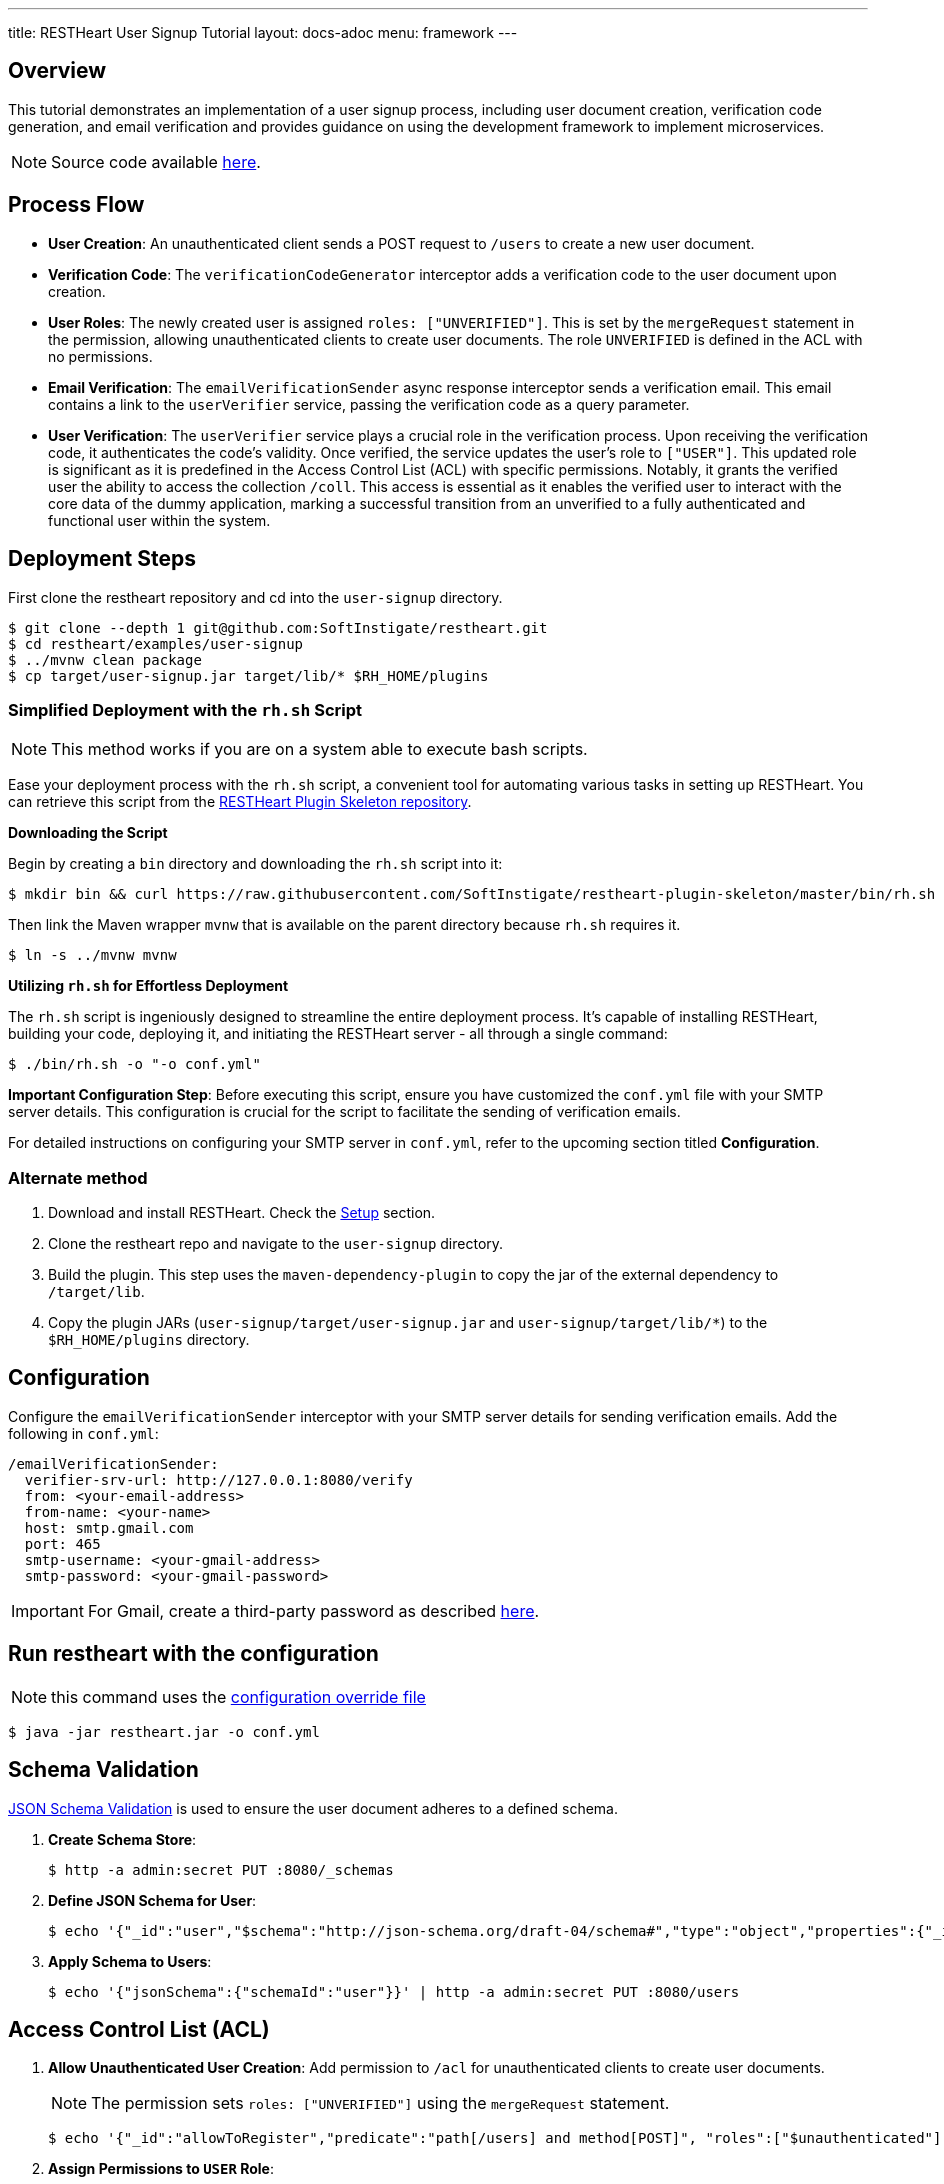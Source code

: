 ---
title: RESTHeart User Signup Tutorial
layout: docs-adoc
menu: framework
---

== Overview

This tutorial demonstrates an implementation of a user signup process, including user document creation, verification code generation, and email verification and provides guidance on using the development framework to implement microservices.

NOTE: Source code available https://github.com/SoftInstigate/restheart/tree/master/examples/user-signup[here].

== Process Flow

* *User Creation*: An unauthenticated client sends a POST request to `/users` to create a new user document.
* *Verification Code*: The `verificationCodeGenerator` interceptor adds a verification code to the user document upon creation.
* *User Roles*: The newly created user is assigned `roles: ["UNVERIFIED"]`. This is set by the `mergeRequest` statement in the permission, allowing unauthenticated clients to create user documents. The role `UNVERIFIED` is defined in the ACL with no permissions.
* *Email Verification*: The `emailVerificationSender` async response interceptor sends a verification email. This email contains a link to the `userVerifier` service, passing the verification code as a query parameter.
* *User Verification*: The `userVerifier` service plays a crucial role in the verification process. Upon receiving the verification code, it authenticates the code's validity. Once verified, the service updates the user's role to `["USER"]`. This updated role is significant as it is predefined in the Access Control List (ACL) with specific permissions. Notably, it grants the verified user the ability to access the collection `/coll`. This access is essential as it enables the verified user to interact with the core data of the dummy application, marking a successful transition from an unverified to a fully authenticated and functional user within the system.

== Deployment Steps

First clone the restheart repository and cd into the `user-signup` directory.

[source,bash]
----
$ git clone --depth 1 git@github.com:SoftInstigate/restheart.git
$ cd restheart/examples/user-signup
$ ../mvnw clean package
$ cp target/user-signup.jar target/lib/* $RH_HOME/plugins
----

=== Simplified Deployment with the `rh.sh` Script

NOTE: This method works if you are on a system able to execute bash scripts.

Ease your deployment process with the `rh.sh` script, a convenient tool for automating various tasks in setting up RESTHeart. You can retrieve this script from the link:https://github.com/SoftInstigate/restheart-plugin-skeleton[RESTHeart Plugin Skeleton repository].

**Downloading the Script**

Begin by creating a `bin` directory and downloading the `rh.sh` script into it:

[source,bash]
----
$ mkdir bin && curl https://raw.githubusercontent.com/SoftInstigate/restheart-plugin-skeleton/master/bin/rh.sh --output bin/rh.sh
----

Then link the Maven wrapper `mvnw` that is available on the parent directory because `rh.sh` requires it.

[source,bash]
----
$ ln -s ../mvnw mvnw
----

**Utilizing `rh.sh` for Effortless Deployment**

The `rh.sh` script is ingeniously designed to streamline the entire deployment process. It's capable of installing RESTHeart, building your code, deploying it, and initiating the RESTHeart server - all through a single command:

[source,bash]
----
$ ./bin/rh.sh -o "-o conf.yml"
----

**Important Configuration Step**: Before executing this script, ensure you have customized the `conf.yml` file with your SMTP server details. This configuration is crucial for the script to facilitate the sending of verification emails.

For detailed instructions on configuring your SMTP server in `conf.yml`, refer to the upcoming section titled **Configuration**.

=== Alternate method

1. Download and install RESTHeart. Check the link:/docs/setup[Setup] section.
2. Clone the restheart repo and navigate to the `user-signup` directory.
3. Build the plugin. This step uses the `maven-dependency-plugin` to copy the jar of the external dependency to `/target/lib`.
4. Copy the plugin JARs (`user-signup/target/user-signup.jar` and `user-signup/target/lib/*`) to the `$RH_HOME/plugins` directory.

== Configuration

Configure the `emailVerificationSender` interceptor with your SMTP server details for sending verification emails. Add the following in `conf.yml`:

[source,yml]
----
/emailVerificationSender:
  verifier-srv-url: http://127.0.0.1:8080/verify
  from: <your-email-address>
  from-name: <your-name>
  host: smtp.gmail.com
  port: 465
  smtp-username: <your-gmail-address>
  smtp-password: <your-gmail-password>
----

IMPORTANT: For Gmail, create a third-party password as described link:https://support.google.com/accounts/answer/185833?hl=en[here].

== Run restheart with the configuration

NOTE: this command uses the link:/docs/configuration#modify-the-configuration-with-an-override-file[configuration override file]

[source,bash]
----
$ java -jar restheart.jar -o conf.yml
----

== Schema Validation

link:https://restheart.org/docs/json-schema-validation/[JSON Schema Validation] is used to ensure the user document adheres to a defined schema.

1. *Create Schema Store*:
+
[source,bash]
----
$ http -a admin:secret PUT :8080/_schemas
----

2. *Define JSON Schema for User*:
+
[source,bash]
----
$ echo '{"_id":"user","$schema":"http://json-schema.org/draft-04/schema#","type":"object","properties":{"_id":{"type":"string","pattern":"^\\\w+@[a-zA-Z_]+?.[a-zA-Z]{2,3}$"},"password":{"type":"string"},"roles":{"type":"array","items":{"type":"string"}},"code":{"type":"string"}},"required":["_id","password"],"additionalProperties":false}' | http -a admin:secret POST :8080/_schemas
----

3. *Apply Schema to Users*:
+
[source,bash]
----
$ echo '{"jsonSchema":{"schemaId":"user"}}' | http -a admin:secret PUT :8080/users
----

== Access Control List (ACL)

1. *Allow Unauthenticated User Creation*: Add permission to `/acl` for unauthenticated clients to create user documents.
+
NOTE: The permission sets `roles: ["UNVERIFIED"]` using the `mergeRequest` statement.
+
[source,bash]
----
$ echo '{"_id":"allowToRegister","predicate":"path[/users] and method[POST]", "roles":["$unauthenticated"], "mongo": {"mergeRequest":{"roles":["UNVERIFIED"]}}, "priority":1}' | http -a admin:secret POST :8080/acl
----

2. *Assign Permissions to `USER` Role*:
+
NOTE: The permission restricts user access to own documents using `mergeRequest`, `readFilter` and  `writeFilter` statements.

+
[source,bash]
----
$ echo '{"_id":"allowUsersToAccessColl","predicate":"path[/coll] and (method[POST] or method[GET])","roles":["USER"], "mongo": { "mergeRequest":{"author": "@user._id"},"readFilter":{"author": "@user._id"},"writeFilter":{"author": "@user._id"} }, "priority":1}' | http -a admin:secret POST :8080/acl
----

== User Creation and Verification
1. *Create User*: Unauthenticated request to create a user document.
+
[source,bash]
----
$ http POST :8080/users _id=<your-email-address> password=<your-password>
----
2. *Verify Email Address*: Click the link in the verification email. This changes the user's role to `USER`.
3. *Check User Roles*: Use the `/roles` service to verify user credentials and roles.
+
[source,bash]
----
$ http -a <your-email-address>:<your-password> :8080/roles/<your-email-address>
----

== Testing Permissions

1. *Access Collection as `UNVERIFIED` User*: Expect `403 Forbidden`.
+
[source,bash]
----
http GET :8080/coll -a <your-email-address>:<your-password>
----
2. *Access Collection as `USER`*: Post-verification, expect successful access.
+
[source,bash]
----
http GET :8080/coll -a <your-email-address>:<your-password>
----

For a complete guide on credential checking, refer to link:https://restheart.org/docs/security/how-clients-authenticate/#suggested-way-to-check-credentials[Suggested way to check credentials].
